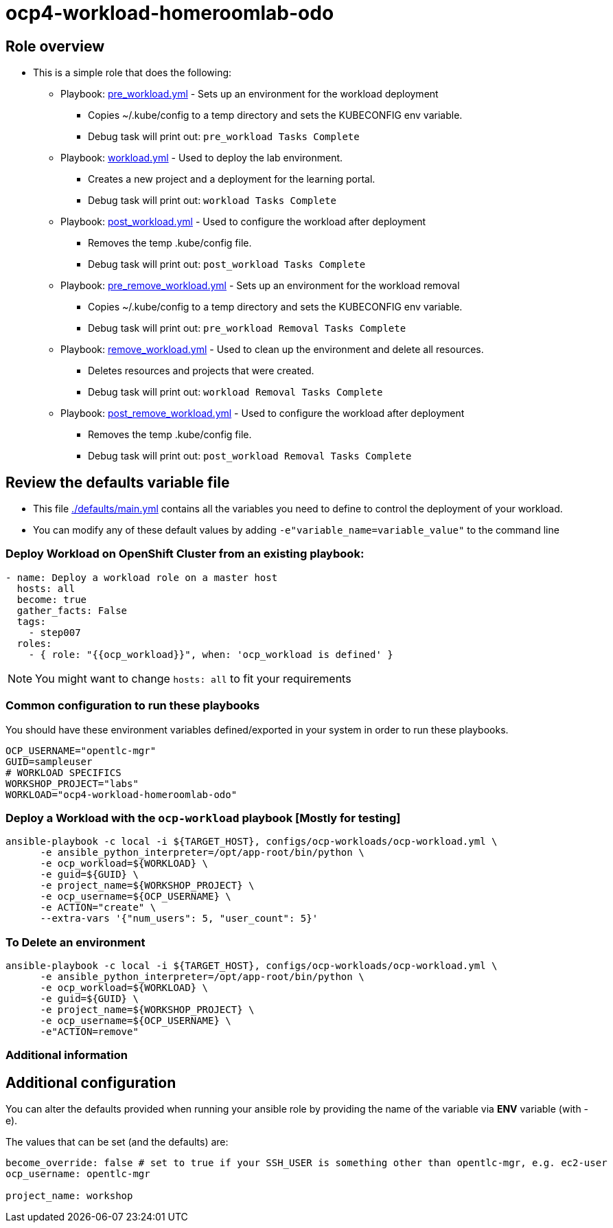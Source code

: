 = ocp4-workload-homeroomlab-odo

== Role overview

* This is a simple role that does the following:
** Playbook: link:./tasks/pre_workload.yml[pre_workload.yml] - Sets up an
 environment for the workload deployment
*** Copies ~/.kube/config to a temp directory and sets the KUBECONFIG env variable.
*** Debug task will print out: `pre_workload Tasks Complete`

** Playbook: link:./tasks/workload.yml[workload.yml] - Used to deploy the 
 lab environment.
*** Creates a new project and a deployment for the learning portal.
*** Debug task will print out: `workload Tasks Complete`

** Playbook: link:./tasks/post_workload.yml[post_workload.yml] - Used to
 configure the workload after deployment
*** Removes the temp .kube/config file.
*** Debug task will print out: `post_workload Tasks Complete`

** Playbook: link:./tasks/pre_remove_workload.yml[pre_remove_workload.yml] - Sets up an
 environment for the workload removal
*** Copies ~/.kube/config to a temp directory and sets the KUBECONFIG env variable.
*** Debug task will print out: `pre_workload Removal Tasks Complete`

** Playbook: link:./tasks/remove_workload.yml[remove_workload.yml] - Used to clean up the environment and delete all resources.
*** Deletes resources and projects that were created.
*** Debug task will print out: `workload Removal Tasks Complete`

** Playbook: link:./tasks/post_remove_workload.yml[post_remove_workload.yml] - Used to
 configure the workload after deployment
*** Removes the temp .kube/config file.
*** Debug task will print out: `post_workload Removal Tasks Complete`

== Review the defaults variable file

* This file link:./defaults/main.yml[./defaults/main.yml] contains all the variables you
 need to define to control the deployment of your workload.

* You can modify any of these default values by adding
`-e"variable_name=variable_value"` to the command line

=== Deploy Workload on OpenShift Cluster from an existing playbook:

[source,yaml]
----
- name: Deploy a workload role on a master host
  hosts: all
  become: true
  gather_facts: False
  tags:
    - step007
  roles:
    - { role: "{{ocp_workload}}", when: 'ocp_workload is defined' }

----
NOTE: You might want to change `hosts: all` to fit your requirements

=== Common configuration to run these playbooks
You should have these environment variables defined/exported in your system in order
to run these playbooks.

----
OCP_USERNAME="opentlc-mgr"
GUID=sampleuser
# WORKLOAD SPECIFICS
WORKSHOP_PROJECT="labs"
WORKLOAD="ocp4-workload-homeroomlab-odo"
----

=== Deploy a Workload with the `ocp-workload` playbook [Mostly for testing]
----
ansible-playbook -c local -i ${TARGET_HOST}, configs/ocp-workloads/ocp-workload.yml \
      -e ansible_python_interpreter=/opt/app-root/bin/python \
      -e ocp_workload=${WORKLOAD} \
      -e guid=${GUID} \
      -e project_name=${WORKSHOP_PROJECT} \
      -e ocp_username=${OCP_USERNAME} \
      -e ACTION="create" \
      --extra-vars '{"num_users": 5, "user_count": 5}'
----

=== To Delete an environment
----
ansible-playbook -c local -i ${TARGET_HOST}, configs/ocp-workloads/ocp-workload.yml \
      -e ansible_python_interpreter=/opt/app-root/bin/python \
      -e ocp_workload=${WORKLOAD} \
      -e guid=${GUID} \
      -e project_name=${WORKSHOP_PROJECT} \
      -e ocp_username=${OCP_USERNAME} \
      -e"ACTION=remove"
----

=== Additional information

== Additional configuration
You can alter the defaults provided when running your ansible role by
providing the name of the variable via *ENV* variable (with -e).

The values that can be set (and the defaults) are:

----
become_override: false # set to true if your SSH_USER is something other than opentlc-mgr, e.g. ec2-user 
ocp_username: opentlc-mgr

project_name: workshop
----